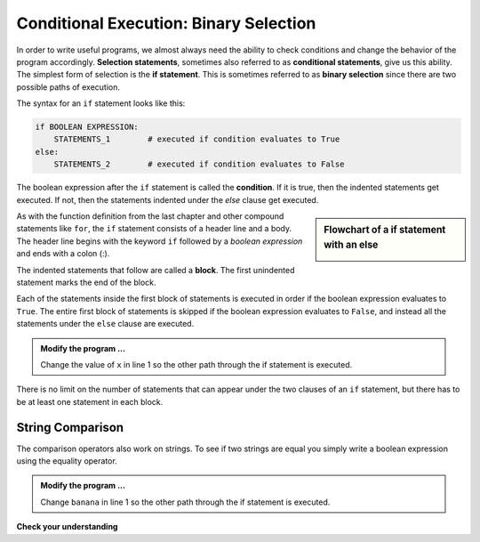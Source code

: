 ..  Copyright (C)  Brad Miller, David Ranum, Jeffrey Elkner, Peter Wentworth, Allen B. Downey, Chris
    Meyers, and Dario Mitchell.  Permission is granted to copy, distribute
    and/or modify this document under the terms of the GNU Free Documentation
    License, Version 1.3 or any later version published by the Free Software
    Foundation; with Invariant Sections being Forward, Prefaces, and
    Contributor List, no Front-Cover Texts, and no Back-Cover Texts.  A copy of
    the license is included in the section entitled "GNU Free Documentation
    License".

.. qnum::
   :prefix: select-4-
   :start: 1

Conditional Execution: Binary Selection
---------------------------------------

.. video:: binaryselection
   :controls:
   :thumb: ../_static/binaryselection.png

   http://media.interactivepython.org/thinkcsVideos/binaryselection.mov
   http://media.interactivepython.org/thinkcsVideos/binaryselection.webm


In order to write useful programs, we almost always need the ability to check
conditions and change the behavior of the program accordingly. **Selection statements**, sometimes
also referred to as **conditional statements**, give us this ability. The simplest form of selection is the **if statement**.  
This is sometimes referred to as **binary selection** since there are two possible paths of execution.

.. activecode:: bod

    x = 15

    if x % 2 == 0:
        print(x, "is even")
    else:
        print(x, "is odd")

    print("This is always printed")

The syntax for an ``if`` statement looks like this:

.. sourcecode:: python

    if BOOLEAN EXPRESSION:
        STATEMENTS_1        # executed if condition evaluates to True
    else:
        STATEMENTS_2        # executed if condition evaluates to False

The boolean expression after the ``if`` statement is called the **condition**.
If it is true, then the indented statements get executed. If not, then the statements
indented under the `else` clause get executed.

.. sidebar::  Flowchart of a **if** statement with an **else**

   .. image:: Figures/flowchart_if_else.png



As with the function definition from the last chapter and other compound statements like ``for``, the ``if`` statement consists of a header line and a body. The header line begins with the keyword ``if`` followed by a *boolean expression* and ends with
a colon (:).

The indented statements that follow are called a **block**. The first unindented statement marks the end of the block.

Each of the statements inside the first block of statements is executed in order if the boolean expression evaluates to ``True``. The entire first block of statements is skipped if the boolean expression evaluates to ``False``, and instead
all the statements under the ``else`` clause are executed.

.. admonition:: Modify the program ...

   Change the value of ``x`` in line 1 so the other path through the if statement is executed.

There is no limit on the number of statements that can appear under the two clauses of an ``if`` statement, but there has to be at least one statement in each block.

String Comparison
~~~~~~~~~~~~~~~~~

The comparison operators also work on strings. To see if two strings are equal you simply write a boolean
expression using the equality operator.

.. activecode:: boe
    
    word = "banana"

    if word == "banana":
        print("Yes, we have bananas!")
    else:
        print("Yes, we have NO bananas!")

    print("This is always printed")


.. admonition:: Modify the program ...

   Change ``banana`` in line 1 so the other path through the if statement is executed.


.. `Approximating Pi with Simulation <../Labs/montepi.html>`_ In this guided lab exercise we will work through a problem solving exercise related to approximating the value of pi using random numbers.



**Check your understanding**

.. mchoice:: mc6b
   :answer_a: Just one.
   :answer_b: Zero or more.
   :answer_c: One or more.
   :answer_d: One or more, and each must contain the same number.
   :correct: c
   :feedback_a: Each block may also contain more than one.
   :feedback_b: Each block must contain at least one statement.
   :feedback_c: Yes, a block must contain at least one statement and can have many statements.
   :feedback_d: The blocks may contain different numbers of statements.

   How many statements can appear in each block (the if and the else) in a conditional statement?

.. mchoice:: mc6c
   :answer_a: TRUE
   :answer_b: FALSE
   :answer_c: TRUE on one line and FALSE on the next
   :answer_d: Nothing will be printed
   :correct: b
   :feedback_a: TRUE is printed by the if-block, which only executes if the conditional (in this case, 4+5 == 10) is true.  In this case 5+4 is not equal to 10.
   :feedback_b: Since 4+5==10 evaluates to False, Python will skip over the if block and execute the statement in the else block.
   :feedback_c: Python would never print both TRUE and FALSE because it will only execute one of the if-block or the else-block, but not both.
   :feedback_d: Python will always execute either the if-block (if the condition is true) or the else-block (if the condition is false).  It would never skip over both blocks.

   What does the following code print (choose from output a, b, c or nothing)?

   .. code-block:: python

     if 4 + 5 == 10:
         print("TRUE")
     else:
         print("FALSE")


.. mchoice:: mc6d
   :answer_a: Output a
   :answer_b: Output b
   :answer_c: Output c
   :answer_d: Output d
   :correct: c
   :feedback_a: Although TRUE is printed after the if-else statement completes, both blocks within the if-else statement print something too.  In this case, Python would have had to have skipped both blocks in the if-else statement, which it never would do.
   :feedback_b: Because there is a TRUE printed after the if-else statement ends, Python will always print TRUE as the last statement.
   :feedback_c: Python will print FALSE from within the else-block (because 5+4 does not equal 10), and then print TRUE after the if-else statement completes.
   :feedback_d: To print these three lines, Python would have to execute both blocks in the if-else statement, which it can never do.

   What does the following code print?

   .. code-block:: python

     if 4 + 5 == 10:
         print("TRUE")
     else:
         print("FALSE")
     print("TRUE")

   ::

      a. TRUE

      b.
         TRUE
         FALSE

      c.
         FALSE
         TRUE
      d.
         TRUE
         FALSE
         TRUE



.. index:: alternative execution, branch, wrapping code in a function

